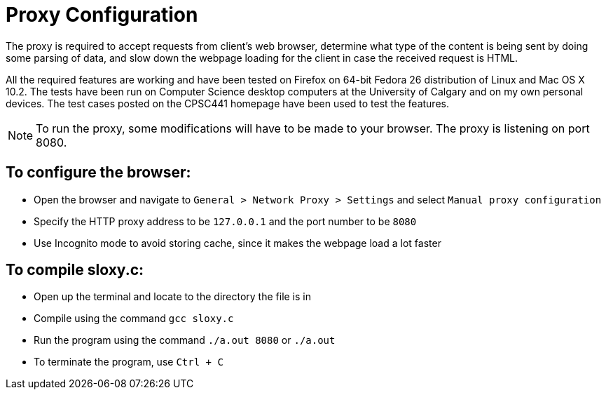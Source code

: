 = Proxy Configuration 

The proxy is required to accept requests from client's web browser, determine what type of the content is being sent by doing some parsing of data, and slow down the webpage loading for the client in case the received request is HTML.

All the required features are working and have been tested on Firefox on 64-bit Fedora 26 distribution of Linux and Mac OS X 10.2. The tests have been run on Computer Science desktop computers at the University of Calgary and on my own personal devices. The test cases posted on the CPSC441 homepage have been used to test the features.

NOTE: To run the proxy, some modifications will have to be made to your browser. The proxy is listening on port 8080. 


== To configure the browser:

* Open the browser and navigate to `General > Network Proxy > Settings` and select `Manual proxy configuration`
* Specify the HTTP proxy address to be `127.0.0.1` and the port number to be `8080`
* Use Incognito mode to avoid storing cache, since it makes the webpage load a lot faster	


== To compile sloxy.c:

* Open up the terminal and locate to the directory the file is in
* Compile using the command `gcc sloxy.c`
* Run the program using the command `./a.out 8080` or `./a.out`
* To terminate the program, use `Ctrl + C`

